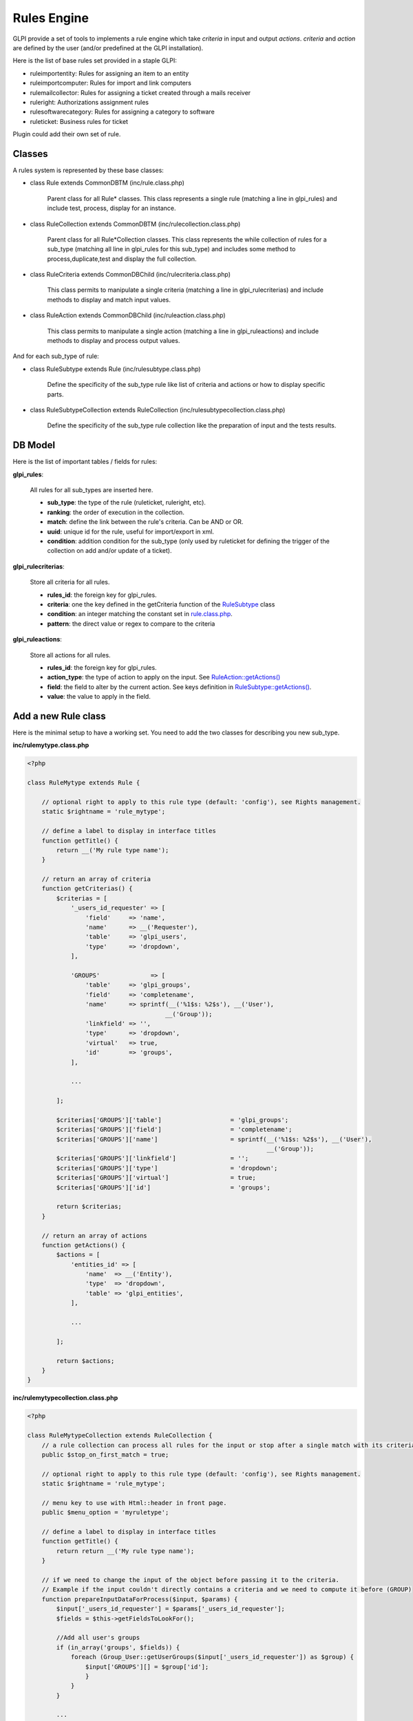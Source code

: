 Rules Engine
------------

GLPI provide a set of tools to implements a rule engine which take `criteria` in input and output `actions`. `criteria` and `action` are defined by the user (and/or predefined at the GLPI installation).

Here is the list of base rules set provided in a staple GLPI:

* ruleimportentity: Rules for assigning an item to an entity
* ruleimportcomputer: Rules for import and link computers
* rulemailcollector: Rules for assigning a ticket created through a mails receiver
* ruleright: Authorizations assignment rules
* rulesoftwarecategory: Rules for assigning a category to software
* ruleticket: Business rules for ticket

Plugin could add their own set of rule.

Classes
^^^^^^^

A rules system is represented by these base classes:

* class Rule extends CommonDBTM (inc/rule.class.php)

    Parent class for all Rule* classes.
    This class represents a single rule (matching a line in glpi_rules) and include test, process, display for an instance.

* class RuleCollection extends CommonDBTM (inc/rulecollection.class.php)

    Parent class for all Rule*Collection classes.
    This class represents the while collection of rules for a sub_type (matching all line in glpi_rules for this sub_type) and includes some method to process,duplicate,test and display the full collection.

* class RuleCriteria extends CommonDBChild (inc/rulecriteria.class.php)

    This class permits to manipulate a single criteria (matching a line in glpi_rulecriterias) and include methods to display and match input values.

* class RuleAction extends CommonDBChild (inc/ruleaction.class.php)

    This class permits to manipulate a single action (matching a line in glpi_ruleactions) and include methods to display and process output values.

And for each sub_type of rule:

* class RuleSubtype extends Rule (inc/rulesubtype.class.php)

    Define the specificity of the sub_type rule like list of criteria and actions or how to display specific parts.

* class RuleSubtypeCollection extends RuleCollection (inc/rulesubtypecollection.class.php)

    Define the specificity of the sub_type rule collection like the preparation of input and the tests results.


DB Model
^^^^^^^^

Here is the list of important tables / fields for rules:

**glpi_rules**:

    All rules for all sub_types are inserted here.

    - **sub_type**: the type of the rule (ruleticket, ruleright, etc).
    - **ranking**: the order of execution in the collection.
    - **match**: define the link between the rule's criteria. Can be AND or OR.
    - **uuid**: unique id for the rule, useful for import/export in xml.
    - **condition**: addition condition for the sub_type (only used by ruleticket for defining the trigger of the collection on add and/or update of a ticket).

**glpi_rulecriterias**:

    Store all criteria for all rules.

    - **rules_id**: the foreign key for glpi_rules.
    - **criteria**: one the key defined in the getCriteria function of the `RuleSubtype <https://github.com/glpi-project/glpi/blob/9.1.2/inc/ruleticket.class.php#L315>`_ class
    - **condition**: an integer matching the constant set in `rule.class.php <https://github.com/glpi-project/glpi/blob/9.1.2/inc/rule.class.php#L79>`_.
    - **pattern**: the direct value or regex to compare to the criteria

**glpi_ruleactions**:

    Store all actions for all rules.

    - **rules_id**: the foreign key for glpi_rules.
    - **action_type**: the type of action to apply on the input. See `RuleAction::getActions() <https://github.com/glpi-project/glpi/blob/9.1.2/inc/ruleaction.class.php#L386>`_
    - **field**: the field to alter by the current action. See keys definition in `RuleSubtype::getActions() <https://github.com/glpi-project/glpi/blob/9.1.2/inc/ruleticket.class.php#L476>`_.
    - **value**: the value to apply in the field.

Add a new Rule class
^^^^^^^^^^^^^^^^^^^^

Here is the minimal setup to have a working set.
You need to add the two classes for describing you new sub_type.

**inc/rulemytype.class.php**

.. code-block:: php

    <?php

    class RuleMytype extends Rule {

        // optional right to apply to this rule type (default: 'config'), see Rights management.
        static $rightname = 'rule_mytype';

        // define a label to display in interface titles
        function getTitle() {
            return __('My rule type name');
        }

        // return an array of criteria
        function getCriterias() {
            $criterias = [
                '_users_id_requester' => [
                    'field'     => 'name',
                    'name'      => __('Requester'),
                    'table'     => 'glpi_users',
                    'type'      => 'dropdown',
                ],

                'GROUPS'              => [
                    'table'     => 'glpi_groups',
                    'field'     => 'completename',
                    'name'      => sprintf(__('%1$s: %2$s'), __('User'),
                                          __('Group'));
                    'linkfield' => '',
                    'type'      => 'dropdown',
                    'virtual'   => true,
                    'id'        => 'groups',
                ],

                ...

            ];

            $criterias['GROUPS']['table']                   = 'glpi_groups';
            $criterias['GROUPS']['field']                   = 'completename';
            $criterias['GROUPS']['name']                    = sprintf(__('%1$s: %2$s'), __('User'),
                                                                      __('Group'));
            $criterias['GROUPS']['linkfield']               = '';
            $criterias['GROUPS']['type']                    = 'dropdown';
            $criterias['GROUPS']['virtual']                 = true;
            $criterias['GROUPS']['id']                      = 'groups';

            return $criterias;
        }

        // return an array of actions
        function getActions() {
            $actions = [
                'entities_id' => [
                    'name'  => __('Entity'),
                    'type'  => 'dropdown',
                    'table' => 'glpi_entities',
                ],

                ...

            ];

            return $actions;
        }
    }

**inc/rulemytypecollection.class.php**

.. code-block:: php

    <?php

    class RuleMytypeCollection extends RuleCollection {
        // a rule collection can process all rules for the input or stop after a single match with its criteria (default false)
        public $stop_on_first_match = true;

        // optional right to apply to this rule type (default: 'config'), see Rights management.
        static $rightname = 'rule_mytype';

        // menu key to use with Html::header in front page.
        public $menu_option = 'myruletype';

        // define a label to display in interface titles
        function getTitle() {
            return return __('My rule type name');
        }

        // if we need to change the input of the object before passing it to the criteria.
        // Example if the input couldn't directly contains a criteria and we need to compute it before (GROUP)
        function prepareInputDataForProcess($input, $params) {
            $input['_users_id_requester'] = $params['_users_id_requester'];
            $fields = $this->getFieldsToLookFor();

            //Add all user's groups
            if (in_array('groups', $fields)) {
                foreach (Group_User::getUserGroups($input['_users_id_requester']) as $group) {
                    $input['GROUPS'][] = $group['id'];
                    }
                }
            }

            ...

            return $input;
        }
    }

You need to also add the front/ php file for list and form:
**front/rulemytype.php**

.. code-block:: php

    <?php
    include ('../inc/includes.php');
    $rulecollection = new RuleMytypeCollection($_SESSION['glpiactive_entity']);
    include (GLPI_ROOT . "/front/rule.common.php");

**front/rulemytype.form.php**

.. code-block:: php

    <?php
    include ('../inc/includes.php');
    $rulecollection = new RuleMytypeCollection($_SESSION['glpiactive_entity']);
    include (GLPI_ROOT . "/front/rule.common.form.php");


And add the rulecollection in $CFG_GLPI (Only for **Core** rules):
**inc/define.php**

.. code-block:: php

    <?php

    ...

    $CFG_GLPI["rulecollections_types"] = array('RuleImportEntityCollection',
                                               'RuleImportComputerCollection',
                                               'RuleMailCollectorCollection',
                                               'RuleRightCollection',
                                               'RuleSoftwareCategoryCollection',
                                               'RuleTicketCollection'
                                               'RuleMytypeCollection' // <-- My type is added here
                                               );


Plugin instead must declare it in their init function (setup.php):
**plugin/myplugin/setup.php**

.. code-block:: php

    <?php
        function plugin_init_myplugin() {
            ...

            $Plugin->registerClass('PluginMypluginRuleMytypeCollection',
                                    ['rulecollections_types' => true]);

            ...

        }


Dictionaries
^^^^^^^^^^^^